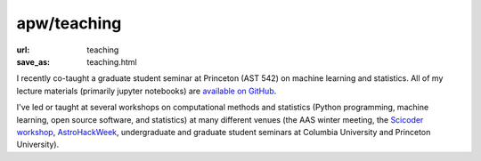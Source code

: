 apw/teaching
############

:url: teaching
:save_as: teaching.html

I recently co-taught a graduate student seminar at Princeton (AST 542) on
machine learning and statistics. All of my lecture materials (primarily jupyter
notebooks) are `available on GitHub <https://github.com/adrn/ast542>`_.

I've led or taught at several workshops on computational methods and statistics
(Python programming, machine learning, open source software, and statistics) at
many different venues (the AAS winter meeting, the `Scicoder workshop
<http://scicoder.org>`_, `AstroHackWeek <http://astrohackweek.org>`_,
undergraduate and graduate student seminars at Columbia University and Princeton
University).
